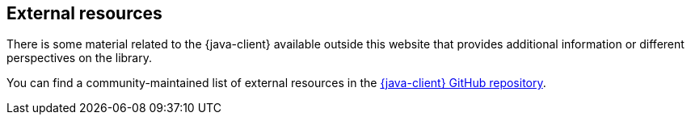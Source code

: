[[external-resources]]
== External resources

// Note: we keep the actual links in GitHub to ease maintenance and avoid publishing external
// links on the corporate website. This is particularly important as the documentation for
// older versions of the Elastic Stack may stop being updated on the website.

There is some material related to the {java-client} available outside this website that provides additional information or different perspectives on the library.

You can find a community-maintained list of external resources in the https://github.com/elastic/elasticsearch-java/tree/main/docs/external-resources.md[{java-client} GitHub repository].
